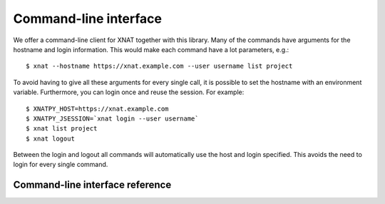 Command-line interface
======================

We offer a command-line client for XNAT together with this library.
Many of the commands have arguments for the hostname and login information.
This would make each command have a lot parameters, e.g.::

    $ xnat --hostname https://xnat.example.com --user username list project

To avoid having to give all these arguments for every single call, it
is possible to set the hostname with an environment variable. Furthermore,
you can login once and reuse the session. For example::

    $ XNATPY_HOST=https://xnat.example.com
    $ XNATPY_JSESSION=`xnat login --user username`
    $ xnat list project
    $ xnat logout

Between the login and logout all commands will automatically use the host
and login specified. This avoids the need to login for every single command.

Command-line interface reference
--------------------------------

.. click:: xnat.client:cli
   :prog: xnat
   :nested: full